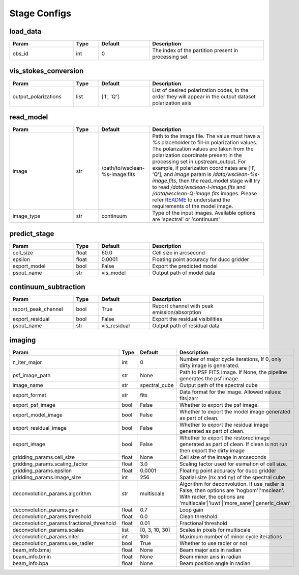 Stage Configs
=============

.. This file is generated using scripts/generate_config.py

.. This file is referenced by "imaging" stage docstring by a relative reference
.. to the generated html page.


load_data
*********

..  table::
    :width: 100%
    :widths: 25, 10, 20, 45

    +---------+--------+-----------+------------------------------------------------------+
    | Param   | Type   | Default   | Description                                          |
    +=========+========+===========+======================================================+
    | obs_id  | int    | 0         | The index of the partition present in processing set |
    +---------+--------+-----------+------------------------------------------------------+


vis_stokes_conversion
*********************

..  table::
    :width: 100%
    :widths: 25, 10, 20, 45

    +----------------------+--------+------------+---------------------------------------------------------------------------------+
    | Param                | Type   | Default    | Description                                                                     |
    +======================+========+============+=================================================================================+
    | output_polarizations | list   | ['I', 'Q'] | List of desired polarization codes, in the order they will appear in the output |
    |                      |        |            | dataset polarization axis                                                       |
    +----------------------+--------+------------+---------------------------------------------------------------------------------+


read_model
**********

..  table::
    :width: 100%
    :widths: 25, 10, 20, 45

    +------------+--------+--------------------------------+----------------------------------------------------------------------------------+
    | Param      | Type   | Default                        | Description                                                                      |
    +============+========+================================+==================================================================================+
    | image      | str    | /path/to/wsclean-%s-image.fits | Path to the image file. The value must have a             `%s`                   |
    |            |        |                                | placeholder to fill-in polarization values.              The polarization values |
    |            |        |                                | are taken from the polarization             coordinate present in the processing |
    |            |        |                                | set in upstream_output.              For example, if polarization coordinates    |
    |            |        |                                | are ['I', 'Q'],             and `image` param is `/data/wsclean-%s-image.fits`,  |
    |            |        |                                | then the             read_model stage will try to read                           |
    |            |        |                                | `/data/wsclean-I-image.fits` and             `/data/wsclean-Q-image.fits`        |
    |            |        |                                | images.              Please refer             `README <README.html#regarding-    |
    |            |        |                                | the-model-visibilities>`_             to understand the requirements of the      |
    |            |        |                                | model image.                                                                     |
    +------------+--------+--------------------------------+----------------------------------------------------------------------------------+
    | image_type | str    | continuum                      | Type of the input images. Available options are 'spectral' or 'continuum'        |
    +------------+--------+--------------------------------+----------------------------------------------------------------------------------+


predict_stage
*************

..  table::
    :width: 100%
    :widths: 25, 10, 20, 45

    +--------------+--------+-----------+------------------------------------------+
    | Param        | Type   | Default   | Description                              |
    +==============+========+===========+==========================================+
    | cell_size    | float  | 60.0      | Cell size in arcsecond                   |
    +--------------+--------+-----------+------------------------------------------+
    | epsilon      | float  | 0.0001    | Floating point accuracy for ducc gridder |
    +--------------+--------+-----------+------------------------------------------+
    | export_model | bool   | False     | Export the predicted model               |
    +--------------+--------+-----------+------------------------------------------+
    | psout_name   | str    | vis_model | Output path of model data                |
    +--------------+--------+-----------+------------------------------------------+


continuum_subtraction
*********************

..  table::
    :width: 100%
    :widths: 25, 10, 20, 45

    +---------------------+--------+--------------+----------------------------------------------+
    | Param               | Type   | Default      | Description                                  |
    +=====================+========+==============+==============================================+
    | report_peak_channel | bool   | True         | Report channel with peak emission/absorption |
    +---------------------+--------+--------------+----------------------------------------------+
    | export_residual     | bool   | False        | Export the residual visibilities             |
    +---------------------+--------+--------------+----------------------------------------------+
    | psout_name          | str    | vis_residual | Output path of residual data                 |
    +---------------------+--------+--------------+----------------------------------------------+


imaging
*******

..  table::
    :width: 100%
    :widths: 25, 10, 20, 45

    +-------------------------------------------+--------+----------------+----------------------------------------------------------------------------------+
    | Param                                     | Type   | Default        | Description                                                                      |
    +===========================================+========+================+==================================================================================+
    | n_iter_major                              | int    | 0              | Number of major cycle iterations, If 0, only dirty image is generated.           |
    +-------------------------------------------+--------+----------------+----------------------------------------------------------------------------------+
    | psf_image_path                            | str    | None           | Path to PSF FITS image. If None, the pipeline generates the psf image.           |
    +-------------------------------------------+--------+----------------+----------------------------------------------------------------------------------+
    | image_name                                | str    | spectral_cube  | Output path of the spectral cube                                                 |
    +-------------------------------------------+--------+----------------+----------------------------------------------------------------------------------+
    | export_format                             | str    | fits           | Data format for the image. Allowed values: fits|zarr                             |
    +-------------------------------------------+--------+----------------+----------------------------------------------------------------------------------+
    | export_psf_image                          | bool   | False          | Whether to export the psf image.                                                 |
    +-------------------------------------------+--------+----------------+----------------------------------------------------------------------------------+
    | export_model_image                        | bool   | False          | Whether to export the model image generated as part of clean.                    |
    +-------------------------------------------+--------+----------------+----------------------------------------------------------------------------------+
    | export_residual_image                     | bool   | False          | Whether to export the residual image generated as part of clean.                 |
    +-------------------------------------------+--------+----------------+----------------------------------------------------------------------------------+
    | export_image                              | bool   | False          | Whether to export the restored image generated as part of clean. If clean is not |
    |                                           |        |                | run then export the dirty image                                                  |
    +-------------------------------------------+--------+----------------+----------------------------------------------------------------------------------+
    | gridding_params.cell_size                 | float  | None           | Cell size of the image in arcseconds                                             |
    +-------------------------------------------+--------+----------------+----------------------------------------------------------------------------------+
    | gridding_params.scaling_factor            | float  | 3.0            | Scaling factor used for esimation of cell size.                                  |
    +-------------------------------------------+--------+----------------+----------------------------------------------------------------------------------+
    | gridding_params.epsilon                   | float  | 0.0001         | Floating point accuracy for ducc gridder                                         |
    +-------------------------------------------+--------+----------------+----------------------------------------------------------------------------------+
    | gridding_params.image_size                | int    | 256            | Spatial size (nx and ny) of the spectral cube                                    |
    +-------------------------------------------+--------+----------------+----------------------------------------------------------------------------------+
    | deconvolution_params.algorithm            | str    | multiscale     | Algorithm for deconvolution. If use_radler is False, then options are            |
    |                                           |        |                | 'hogbom'|'msclean'. With radler, the options are                                 |
    |                                           |        |                | 'multiscale'|'iuwt'|'more_sane'|'generic_clean'                                  |
    +-------------------------------------------+--------+----------------+----------------------------------------------------------------------------------+
    | deconvolution_params.gain                 | float  | 0.7            | Loop gain                                                                        |
    +-------------------------------------------+--------+----------------+----------------------------------------------------------------------------------+
    | deconvolution_params.threshold            | float  | 0.0            | Clean threshold                                                                  |
    +-------------------------------------------+--------+----------------+----------------------------------------------------------------------------------+
    | deconvolution_params.fractional_threshold | float  | 0.01           | Fractional threshold                                                             |
    +-------------------------------------------+--------+----------------+----------------------------------------------------------------------------------+
    | deconvolution_params.scales               | list   | [0, 3, 10, 30] | Scales in pixels for multiscale                                                  |
    +-------------------------------------------+--------+----------------+----------------------------------------------------------------------------------+
    | deconvolution_params.niter                | int    | 100            | Maximum number of minor cycle iterations                                         |
    +-------------------------------------------+--------+----------------+----------------------------------------------------------------------------------+
    | deconvolution_params.use_radler           | bool   | True           | Whether to use radler or not                                                     |
    +-------------------------------------------+--------+----------------+----------------------------------------------------------------------------------+
    | beam_info.bmaj                            | float  | None           | Beam major axis in radian                                                        |
    +-------------------------------------------+--------+----------------+----------------------------------------------------------------------------------+
    | beam_info.bmin                            | float  | None           | Beam minor axis in radian                                                        |
    +-------------------------------------------+--------+----------------+----------------------------------------------------------------------------------+
    | beam_info.bpa                             | float  | None           | Beam position angle in radian                                                    |
    +-------------------------------------------+--------+----------------+----------------------------------------------------------------------------------+


